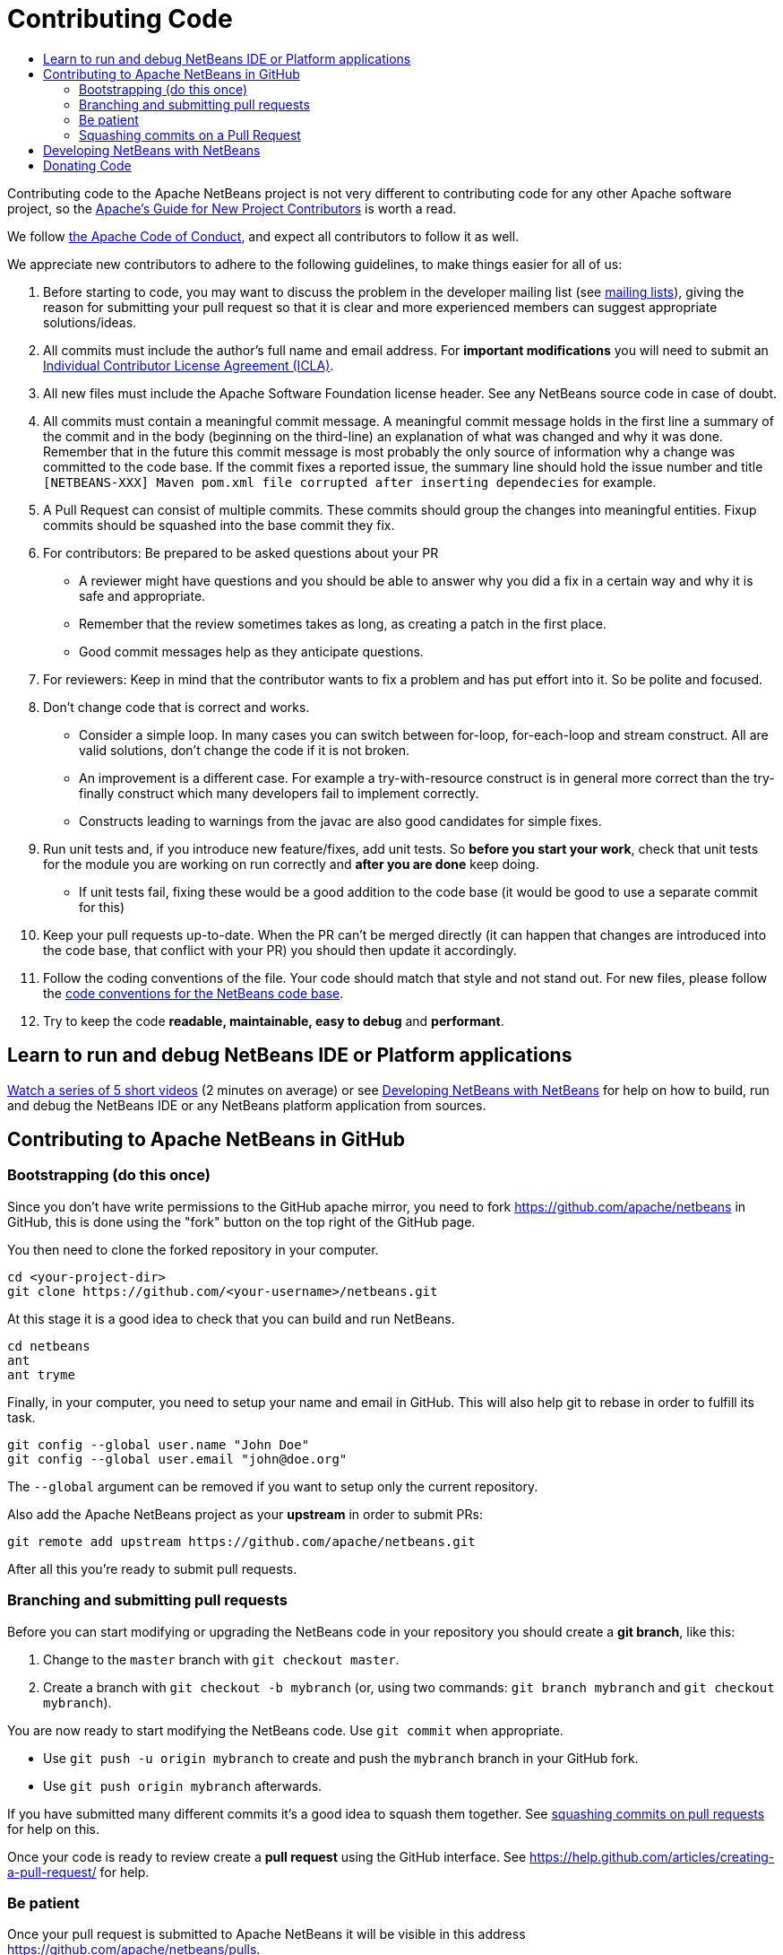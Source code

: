////
     Licensed to the Apache Software Foundation (ASF) under one
     or more contributor license agreements.  See the NOTICE file
     distributed with this work for additional information
     regarding copyright ownership.  The ASF licenses this file
     to you under the Apache License, Version 2.0 (the
     "License"); you may not use this file except in compliance
     with the License.  You may obtain a copy of the License at

       http://www.apache.org/licenses/LICENSE-2.0

     Unless required by applicable law or agreed to in writing,
     software distributed under the License is distributed on an
     "AS IS" BASIS, WITHOUT WARRANTIES OR CONDITIONS OF ANY
     KIND, either express or implied.  See the License for the
     specific language governing permissions and limitations
     under the License.
////
= Contributing Code
:page-layout: page
:jbake-tags: community
:jbake-status: published
:keywords: Submitting pull requests to Apache NetBeans 
:description: Submitting pull requests to Apache NetBeans 
:toc: left
:toclevels: 4
:toc-title: 

[[contributing-code]]
Contributing code to the Apache NetBeans project is not very different to contributing code for any other Apache software project,
so the link:https://www.apache.org/dev/contributors[Apache's Guide for New Project Contributors] is worth a read.

We follow link:https://www.apache.org/foundation/policies/conduct.html[the Apache Code of Conduct], and expect all contributors to follow it as well.

We appreciate new contributors to adhere to the following guidelines, to make things easier for all of us:

. Before starting to code, you may want to discuss the problem in the developer mailing list (see xref:community/mailing-lists.adoc[mailing lists]), giving the reason for submitting your pull request so that it is clear and more experienced members can suggest appropriate solutions/ideas.
. All commits must include the author's full name and email address. For *important modifications* you will need to submit an link:https://www.apache.org/licenses/icla.pdf[Individual Contributor License Agreement (ICLA)].
. All new files must include the Apache Software Foundation license header. See any NetBeans source code in case of doubt.
. All commits must contain a meaningful commit message.
  A meaningful commit message holds in the first line a summary of the commit and in the body (beginning on the third-line) an explanation of what was changed and why it was done.
  Remember that in the future this commit message is most probably the only source of information why a change was committed to the code base.
  If the commit fixes a reported issue, the summary line should hold the issue number and title `[NETBEANS-XXX] Maven pom.xml file corrupted after inserting dependecies` for example.
. A Pull Request can consist of multiple commits. These commits should group the changes into meaningful entities. Fixup commits should be squashed into the base commit they fix.
. For contributors: Be prepared to be asked questions about your PR
  - A reviewer might have questions and you should be able to answer why you did a fix in a certain way and why it is safe and appropriate.
  - Remember that the review sometimes takes as long, as creating a patch in the first place.
  - Good commit messages help as they anticipate questions.
. For reviewers: Keep in mind that the contributor wants to fix a problem and has put effort into it. So be polite and focused.
. Don't change code that is correct and works.
  - Consider a simple loop. In many cases you can switch between for-loop, for-each-loop and stream construct. All are valid solutions, don't change the code if it is not broken.
  - An improvement is a different case. For example a try-with-resource construct is in general more correct than the try-finally construct which many developers fail to implement correctly.
  - Constructs leading to warnings from the javac are also good candidates for simple fixes.
. Run unit tests and, if you introduce new feature/fixes, add unit tests. So *before you start your work*, check that unit tests for the module you are working on run correctly and *after you are done* keep doing.
  - If unit tests fail, fixing these would be a good addition to the code base (it would be good to use a separate commit for this)
. Keep your pull requests up-to-date. When the PR can't be merged directly (it can happen that changes are introduced into the code base, that conflict with your PR) you should then update it accordingly.
. Follow the coding conventions of the file. Your code should match that style and not stand out. For new files, please follow the xref:./codeconventions.adoc[code conventions for the NetBeans code base].
. Try to keep the code *readable, maintainable, easy to debug* and *performant*.

== Learn to run and debug NetBeans IDE or Platform applications
xref:./build-run-debug-tutorials.adoc[Watch a series of 5 short videos] (2 minutes on average) or see xref:./submit-pr.adoc#develop[Developing NetBeans with NetBeans] for help on how to build, run and debug the NetBeans IDE or any NetBeans platform application from sources. 

== Contributing to Apache NetBeans in GitHub

=== Bootstrapping (do this once)

Since you don't have write permissions to the GitHub apache mirror, you need to
fork link:https://github.com/apache/netbeans[https://github.com/apache/netbeans] in GitHub, this is done using
the "fork" button on the top right of the GitHub page.

You then need to clone the forked repository in your computer.

[source, shell]
----
cd <your-project-dir>
git clone https://github.com/<your-username>/netbeans.git
----

At this stage it is a good idea to check that you can build and run NetBeans.

[source, shell]
----
cd netbeans
ant
ant tryme
----

Finally, in your computer, you need to setup your name and email in GitHub.
This will also help git to rebase in order to fulfill its task.

[source, shell]
----
git config --global user.name "John Doe"
git config --global user.email "john@doe.org"
----

The `--global` argument can be removed if you want to setup only the current repository.

Also add the Apache NetBeans project as your *upstream* in order to submit PRs:

```
git remote add upstream https://github.com/apache/netbeans.git
```

After all this you're ready to submit pull requests.

=== Branching and submitting pull requests

Before you can start modifying or upgrading the NetBeans code in your repository you should create a **git branch**, like this:

. Change to the `master` branch with `git checkout master`.
. Create a branch with `git checkout -b mybranch` (or, using two commands: `git branch mybranch` and `git checkout mybranch`).

You are now ready to start modifying the NetBeans code. Use `git commit` when appropriate.

- Use `git push -u origin mybranch` to create and push the `mybranch` branch in your GitHub fork. 
- Use `git push origin mybranch` afterwards.

If you have submitted many different commits it's a good idea to squash them together. See xref:./submit-pr.adoc#squash[squashing commits on pull requests] for help on this.

Once your code is ready to review create a *pull request* using the GitHub interface. See link:https://help.github.com/articles/creating-a-pull-request/[https://help.github.com/articles/creating-a-pull-request/] for help.

=== Be patient

Once your pull request is submitted to Apache NetBeans it will be visible in this address link:https://github.com/apache/netbeans/pulls[https://github.com/apache/netbeans/pulls].

The pull request will then be reviewed by the xref:community/who.adoc[NetBeans Team], once there's time to do so. Please be patient, as this may take some time, depending on other duties and ongoing work.

[[squash]]
=== Squashing commits on a Pull Request

Before submitting your Pull Request it should ideally consist of a single commit only. Consider you've done the following on your branch:

[options="header", cols="1,7"]
|===
|#|Commit

|X|[NETBEANS-XXX] Improved YAML lexer.
Improved ability for night vision and
the robustness on I/O errors.

|Y|Oops, forgot to include lic file

|Z|Javadoc update - corrected spelling
|===

If the PR is merged into master as-is then all these commits will be in the master too, forever. Therefore, in this example, all three commits should be squashed into one so that only `X` is left.

link:https://git-scm.com/book/en/v2/Git-Tools-Rewriting-History[https://git-scm.com/book/en/v2/Git-Tools-Rewriting-History]

After submission (and certainly after someone starts reviewing the PR) you shouldn't touch the PR's history. 

[[develop]]
== Developing NetBeans with NetBeans
These steps assume you have already forked, cloned and configured your NetBeans development repository.

. Configure NetBeans
  * Open your currently installed NetBeans
  * Enable the _Developing NetBeans_ plugin.
    ** Open the _Plugins_ dialog (_Tools->Plugins_)
    ** Find _Developing NetBeans_ in either the _Available_ or _Installed_ list
    ** If it is _Available_ select its checkbox and click _Install_
    ** If it is _Installed_ but not _Active_, select its checkbox and click _Activate_

. Add your development repository as a NetBeans Platform
  * Open the _NetBeans Platform Manager_ (_Tools->NetBeans Platforms_)
  * Click _Add Platform ..._
  * Navigate to `<your-project-dir>/netbeans/nbbuild/` and select `netbeans`
  * Click _Next >_
  * Click _Finish_
  * Select the _Sources_ tab
  * Click _Add ZIP/Folder ..._
  * Select `<your-project-dir>/netbeans` and click _Open_
  * Close _NetBeans Platform Manager_

. Create a new project (_File->New Project..._)
  * In _Categories:_ select _Java with Ant / NetBeans Modules_
  * In _Projects:_ select _Module Suite_
  * Click _Next >_
  * Enter a _Project Name:_ (e.g. NB-IDE-DEV)
  * Optionally change the _Project Location:_
  * Click _Finish_

. Locate the source code for your development repository
  * Open the _Favorites_ window (_Window->Favorites_)
  * Select _Add to Favorites..._ in the right-click context menu
  * Select `<your-project-dir>/netbeans` and click _Add_

. Set a breakpoint in the source code. As a start try the entry point `public static void main (String args[])`
  * In the _Favorites_ tab navigate to `platform/o.n.bootstrap/src/org/netbeans` and open `Main.java`
  * Set a breakpoint

. Start the debugger
  * Select your IDE project (e.g. NB-IDE-DEV) from the _Run->Set Main Project_ menu
  * Start the debugger :
    ** _Debug->Debug Main Project_ menu,
    ** *or* Click the Debug toolbar item
    ** *or* Ctrl+F5

[[donating-code]]
== Donating Code

You may find official information here: link:https://incubator.apache.org/ip-clearance/[https://incubator.apache.org/ip-clearance/]

Donator can use pull request as show above. (squashed for having a better readability of the hash)

In order to accept a donation the Apache NetBeans PMC should do a vote to accept the intention of donation.

PMC will have to setup a form to append the list at link:https://incubator.apache.org/ip-clearance/[https://incubator.apache.org/ip-clearance/] and open an issue to track donation.

Donator must ensure that the following step are ok (PMC member need to check): 

- His company fill and send a Software Grant and/or corporate CLA if applicable
- Any contributor involved in donated code has an individual CLA
- License are correct and compatible with Apache.

Once every step are ok, PMC will call a lazy vote at general@incubator.

If no issue are detected the code can be merged.

